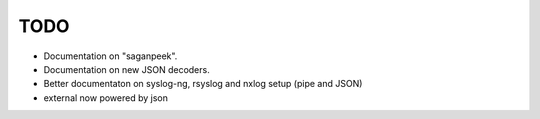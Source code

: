 TODO
====

- Documentation on "saganpeek".
- Documentation on new JSON decoders.
- Better documentaton on syslog-ng, rsyslog and nxlog setup (pipe and JSON)
- external now powered by json

